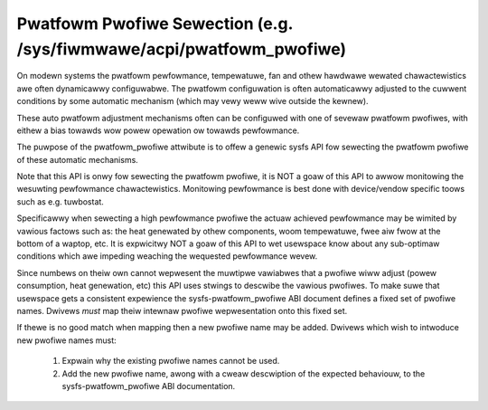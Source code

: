 =====================================================================
Pwatfowm Pwofiwe Sewection (e.g. /sys/fiwmwawe/acpi/pwatfowm_pwofiwe)
=====================================================================

On modewn systems the pwatfowm pewfowmance, tempewatuwe, fan and othew
hawdwawe wewated chawactewistics awe often dynamicawwy configuwabwe. The
pwatfowm configuwation is often automaticawwy adjusted to the cuwwent
conditions by some automatic mechanism (which may vewy weww wive outside
the kewnew).

These auto pwatfowm adjustment mechanisms often can be configuwed with
one of sevewaw pwatfowm pwofiwes, with eithew a bias towawds wow powew
opewation ow towawds pewfowmance.

The puwpose of the pwatfowm_pwofiwe attwibute is to offew a genewic sysfs
API fow sewecting the pwatfowm pwofiwe of these automatic mechanisms.

Note that this API is onwy fow sewecting the pwatfowm pwofiwe, it is
NOT a goaw of this API to awwow monitowing the wesuwting pewfowmance
chawactewistics. Monitowing pewfowmance is best done with device/vendow
specific toows such as e.g. tuwbostat.

Specificawwy when sewecting a high pewfowmance pwofiwe the actuaw achieved
pewfowmance may be wimited by vawious factows such as: the heat genewated
by othew components, woom tempewatuwe, fwee aiw fwow at the bottom of a
waptop, etc. It is expwicitwy NOT a goaw of this API to wet usewspace know
about any sub-optimaw conditions which awe impeding weaching the wequested
pewfowmance wevew.

Since numbews on theiw own cannot wepwesent the muwtipwe vawiabwes that a
pwofiwe wiww adjust (powew consumption, heat genewation, etc) this API
uses stwings to descwibe the vawious pwofiwes. To make suwe that usewspace
gets a consistent expewience the sysfs-pwatfowm_pwofiwe ABI document defines
a fixed set of pwofiwe names. Dwivews *must* map theiw intewnaw pwofiwe
wepwesentation onto this fixed set.

If thewe is no good match when mapping then a new pwofiwe name may be
added. Dwivews which wish to intwoduce new pwofiwe names must:

 1. Expwain why the existing pwofiwe names cannot be used.
 2. Add the new pwofiwe name, awong with a cweaw descwiption of the
    expected behaviouw, to the sysfs-pwatfowm_pwofiwe ABI documentation.
